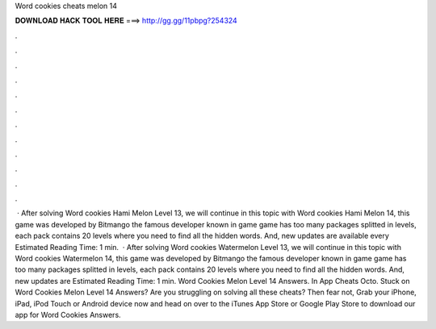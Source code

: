 Word cookies cheats melon 14

𝐃𝐎𝐖𝐍𝐋𝐎𝐀𝐃 𝐇𝐀𝐂𝐊 𝐓𝐎𝐎𝐋 𝐇𝐄𝐑𝐄 ===> http://gg.gg/11pbpg?254324

.

.

.

.

.

.

.

.

.

.

.

.

 · After solving Word cookies Hami Melon Level 13, we will continue in this topic with Word cookies Hami Melon 14, this game was developed by Bitmango the famous developer known in game  game has too many packages splitted in levels, each pack contains 20 levels where you need to find all the hidden words. And, new updates are available every Estimated Reading Time: 1 min.  · After solving Word cookies Watermelon Level 13, we will continue in this topic with Word cookies Watermelon 14, this game was developed by Bitmango the famous developer known in game  game has too many packages splitted in levels, each pack contains 20 levels where you need to find all the hidden words. And, new updates are Estimated Reading Time: 1 min. Word Cookies Melon Level 14 Answers. In App Cheats Octo. Stuck on Word Cookies Melon Level 14 Answers? Are you struggling on solving all these cheats? Then fear not, Grab your iPhone, iPad, iPod Touch or Android device now and head on over to the iTunes App Store or Google Play Store to download our app for Word Cookies Answers.
